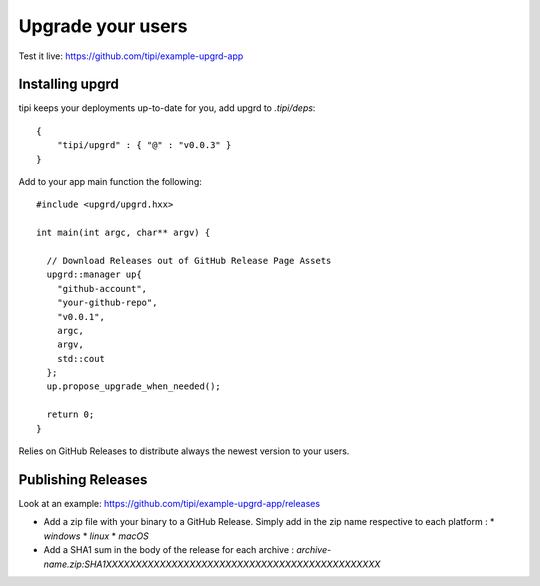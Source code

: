 ******************
Upgrade your users
******************

Test it live: https://github.com/tipi/example-upgrd-app

Installing upgrd
================

tipi keeps your deployments up-to-date for you, add upgrd to `.tipi/deps`:: 

  { 
      "tipi/upgrd" : { "@" : "v0.0.3" } 
  } 

Add to your app main function the following::

  #include <upgrd/upgrd.hxx>

  int main(int argc, char** argv) {

    // Download Releases out of GitHub Release Page Assets
    upgrd::manager up{
      "github-account",
      "your-github-repo",
      "v0.0.1",
      argc,
      argv,
      std::cout
    };
    up.propose_upgrade_when_needed(); 

    return 0;
  }

Relies on GitHub Releases to distribute always the newest version to your users. 

Publishing Releases
===================

Look at an example: https://github.com/tipi/example-upgrd-app/releases

- Add a zip file with your binary to a GitHub Release. Simply add in the zip name respective to each platform :
  * `windows`
  * `linux`
  * `macOS`

- Add a SHA1 sum in the body of the release for each archive :
  `archive-name.zip:SHA1XXXXXXXXXXXXXXXXXXXXXXXXXXXXXXXXXXXXXXXXXXXXXX`
